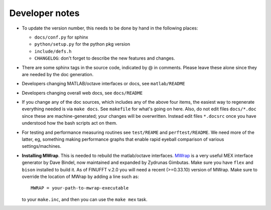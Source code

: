 .. _devnotes:

Developer notes
===============

* To update the version number, this needs to be done by hand in the following places:

  - ``docs/conf.py`` for sphinx
  - ``python/setup.py`` for the python pkg version
  - ``include/defs.h``
  - ``CHANGELOG``: don't forget to describe the new features and changes.

* There are some sphinx tags in the source code, indicated by @ in comments. Please leave these alone since they are needed by the doc generation.

* Developers changing MATLAB/octave interfaces or docs, see ``matlab/README``

* Developers changing overall web docs, see ``docs/README``

* If you change any of the doc sources, which includes any of the above four items, the easiest way to regenerate everything needed is via ``make docs``. See ``makefile`` for what's going on here. Also, do not edit files ``docs/*.doc`` since these are machine-generated; your changes will be overwritten. Instead edit files ``*.docsrc`` once you have understood how the bash scripts act on them. 
  
* For testing and performance measuring routines see ``test/REAME`` and ``perftest/README``. We need more of the latter, eg, something making performance graphs that enable rapid eyeball comparison of various settings/machines.

* **Installing MWrap**. This is needed to rebuild the matlab/octave interfaces.
  `MWrap <https://github.com/zgimbutas/mwrap>`_
  is a very useful MEX interface generator by Dave Bindel, now maintained
  and expanded by Zydrunas Gimbutas.
  Make sure you have ``flex`` and ``bison`` installed to build it.
  As of FINUFFT v.2.0 you will need a recent (>=0.33.10) version of MWrap.
  Make sure to override the location of MWrap by adding a line such as::

    MWRAP = your-path-to-mwrap-executable
  
  to your ``make.inc``, and then you can use the ``make mex`` task.


